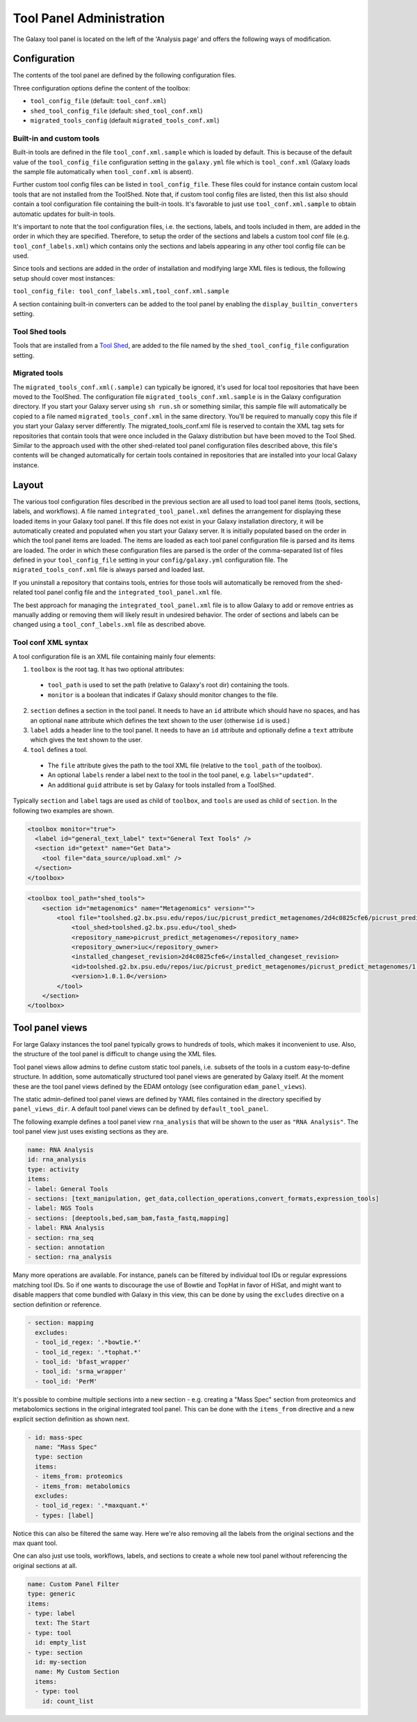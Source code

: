 Tool Panel Administration
=========================

The Galaxy tool panel is located on the left of the 'Analysis page' and offers the
following ways of modification.

Configuration
-------------
The contents of the tool panel are defined by the following configuration files.

Three configuration options define the content of the toolbox:

- ``tool_config_file`` (default: ``tool_conf.xml``)
- ``shed_tool_config_file`` (default: ``shed_tool_conf.xml``)
- ``migrated_tools_config`` (default ``migrated_tools_conf.xml``)

Built-in and custom tools
~~~~~~~~~~~~~~~~~~~~~~~~~
Built-in tools are defined in the file ``tool_conf.xml.sample`` which
is loaded by default. This is because of the default value of the
``tool_config_file`` configuration setting in the ``galaxy.yml`` file
which is ``tool_conf.xml`` (Galaxy loads the sample file
automatically when ``tool_conf.xml`` is absent).

Further custom tool config files can be listed in ``tool_config_file``.
These files could for instance contain custom local tools that are not
installed from the ToolShed.
Note that, if custom tool config files are listed, then this list also
should contain a tool configuration file containing the built-in tools.
It's favorable to just use ``tool_conf.xml.sample`` to obtain
automatic updates for built-in tools.

It's important to note that the tool configuration files, i.e. the sections,
labels, and tools included in them, are added in the order in which they are
specified. 
Therefore, to setup the order of the sections and labels a
custom tool conf file (e.g. ``tool_conf_labels.xml``) which contains
only the sections and labels appearing in any other tool config file can be used.

Since tools and sections are added in the order of installation
and modifying large XML files is tedious, the following setup
should cover most instances:

``tool_config_file: tool_conf_labels.xml,tool_conf.xml.sample``

A section containing built-in converters can be added to the tool panel
by enabling the ``display_builtin_converters`` setting.

Tool Shed tools
~~~~~~~~~~~~~~~
Tools that are installed from a `Tool Shed <https://galaxyproject.org/toolshed/>`__,
are added to the file named by the ``shed_tool_config_file`` configuration setting.

Migrated tools
~~~~~~~~~~~~~~

The ``migrated_tools_conf.xml(.sample)`` can typically be ignored, it's used
for local tool repositories that have been moved to the ToolShed. 
The configuration file ``migrated_tools_conf.xml.sample`` is in the
Galaxy configuration directory. If you start your Galaxy server using ``sh
run.sh`` or something similar, this sample file will automatically be copied to
a file named ``migrated_tools_conf.xml`` in the same directory. You'll be
required to manually copy this file if you start your Galaxy server differently.
The migrated_tools_conf.xml file is reserved to contain the XML tag sets for
repositories that contain tools that were once included in the Galaxy
distribution but have been moved to the Tool Shed. Similar to the approach used
with the other shed-related tool panel configuration files described above, this
file's contents will be changed automatically for certain tools contained in
repositories that are installed into your local Galaxy instance.

Layout
------

The various tool configuration files described in the previous section are all used
to load tool panel items (tools, sections, labels, and workflows). A file named
``integrated_tool_panel.xml`` defines the arrangement for displaying these
loaded items in your Galaxy tool panel.  If this file does not exist in your
Galaxy installation directory, it will be automatically created and populated
when you start your Galaxy server. It is initially populated based on the order
in which the tool panel items are loaded. The items are loaded as each tool
panel configuration file is parsed and its items are loaded. The order in which
these configuration files are parsed is the order of the comma-separated list of
files defined in your ``tool_config_file`` setting in your ``config/galaxy.yml``
configuration file. The ``migrated_tools_conf.xml`` file is always parsed and
loaded last.

If you uninstall a repository that contains tools, entries for those tools will
automatically be removed from the shed-related tool panel config file and the
``integrated_tool_panel.xml`` file.

The best approach for managing the ``integrated_tool_panel.xml`` file is to
allow Galaxy to add or remove entries as manually adding or removing them will
likely result in undesired behavior. 
The order of sections and labels can be changed using a ``tool_conf_labels.xml``
file as described above.

Tool conf XML syntax
~~~~~~~~~~~~~~~~~~~~

A tool configuration file is an XML file containing mainly four elements:

1. ``toolbox`` is the root tag. It has two optional attributes:
  - ``tool_path`` is used to set the path (relative to Galaxy's root dir)
    containing the tools.
  - ``monitor`` is a boolean that indicates if Galaxy should monitor
    changes to the file.
2. ``section`` defines a section in the tool panel. It needs to have
   an ``id`` attribute which should have no spaces, and has an optional
   ``name`` attribute which defines the text shown to the user (otherwise ``id`` is used.)
3. ``label`` adds a header line to the tool panel. It needs to have an ``id`` attribute
   and optionally define a ``text`` attribute which gives the text shown to the user.
4. ``tool`` defines a tool. 
  - The ``file`` attribute gives the path to the tool XML file (relative to the
    ``tool_path`` of the toolbox).
  - An optional ``labels`` render a label next to the tool in the tool panel, e.g. ``labels="updated"``.
  - An additional ``guid`` attribute is set by Galaxy for tools installed from a ToolShed.

Typically ``section`` and ``label`` tags are used as child of ``toolbox``, and
``tools`` are used as child of ``section``. In the following two examples are shown.

.. code-block:: xml

    <toolbox monitor="true">
      <label id="general_text_label" text="General Text Tools" />
      <section id="getext" name="Get Data">
        <tool file="data_source/upload.xml" />
      </section>
    </toolbox>

.. code-block:: xml

    <toolbox tool_path="shed_tools">
        <section id="metagenomics" name="Metagenomics" version="">
            <tool file="toolshed.g2.bx.psu.edu/repos/iuc/picrust_predict_metagenomes/2d4c0825cfe6/picrust_predict_metagenomes/predict_metagenomes.xml" guid="toolshed.g2.bx.psu.edu/repos/iuc/picrust_predict_metagenomes/picrust_predict_metagenomes/1.0.1.0">
                <tool_shed>toolshed.g2.bx.psu.edu</tool_shed>
                <repository_name>picrust_predict_metagenomes</repository_name>
                <repository_owner>iuc</repository_owner>
                <installed_changeset_revision>2d4c0825cfe6</installed_changeset_revision>
                <id>toolshed.g2.bx.psu.edu/repos/iuc/picrust_predict_metagenomes/picrust_predict_metagenomes/1.0.1.0</id>
                <version>1.0.1.0</version>
            </tool>
        </section>
    </toolbox>

Tool panel views
----------------

For large Galaxy instances the tool panel typically grows to hundreds of tools, which makes it
inconvenient to use. Also, the structure of the tool panel is difficult
to change using the XML files. 

Tool panel views allow admins to define custom static tool panels, i.e. subsets
of the tools in a custom easy-to-define structure. In addition, some automatically
structured tool panel views are generated by Galaxy itself. At the moment
these are the tool panel views defined by the EDAM ontology (see configuration
``edam_panel_views``).

The static admin-defined tool panel views are defined by YAML files contained
in the directory specified by ``panel_views_dir``. A default tool panel views
can be defined by ``default_tool_panel``.

The following example defines a tool panel view ``rna_analysis`` that will be
shown to the user as ``"RNA Analysis"``. The tool panel view just uses existing
sections as they are.

.. code-block:: yaml

    name: RNA Analysis
    id: rna_analysis
    type: activity
    items:
    - label: General Tools
    - sections: [text_manipulation, get_data,collection_operations,convert_formats,expression_tools]
    - label: NGS Tools
    - sections: [deeptools,bed,sam_bam,fasta_fastq,mapping]
    - label: RNA Analysis
    - section: rna_seq 
    - section: annotation 
    - section: rna_analysis

Many more operations are available. For instance, panels can be filtered by
individual tool IDs or regular expressions matching tool IDs. So if one wants to
discourage the use of Bowtie and TopHat in favor of HiSat, and might want to
disable mappers that come bundled with Galaxy in this view, this can be done by
using the ``excludes`` directive on a section definition or reference.

.. code-block:: yaml

    - section: mapping
      excludes:
      - tool_id_regex: '.*bowtie.*'
      - tool_id_regex: '.*tophat.*'
      - tool_id: 'bfast_wrapper'
      - tool_id: 'srma_wrapper'
      - tool_id: 'PerM'

It's possible to combine multiple sections into a new section - e.g. creating a
"Mass Spec" section from proteomics and metabolomics sections in the original
integrated tool panel. This can be done with the ``items_from`` directive and a new
explicit section definition as shown next.

.. code-block:: yaml

    - id: mass-spec
      name: "Mass Spec"
      type: section
      items:
      - items_from: proteomics
      - items_from: metabolomics
      excludes:
      - tool_id_regex: '.*maxquant.*'
      - types: [label]


Notice this can also be filtered the same way. Here we're also removing all the
labels from the original sections and the max quant tool.

One can also just use tools, workflows, labels, and sections to create a whole
new tool panel without referencing the original sections at all.

.. code-block:: yaml

    name: Custom Panel Filter
    type: generic
    items:
    - type: label
      text: The Start
    - type: tool
      id: empty_list
    - type: section
      id: my-section
      name: My Custom Section
      items:
      - type: tool
        id: count_list

